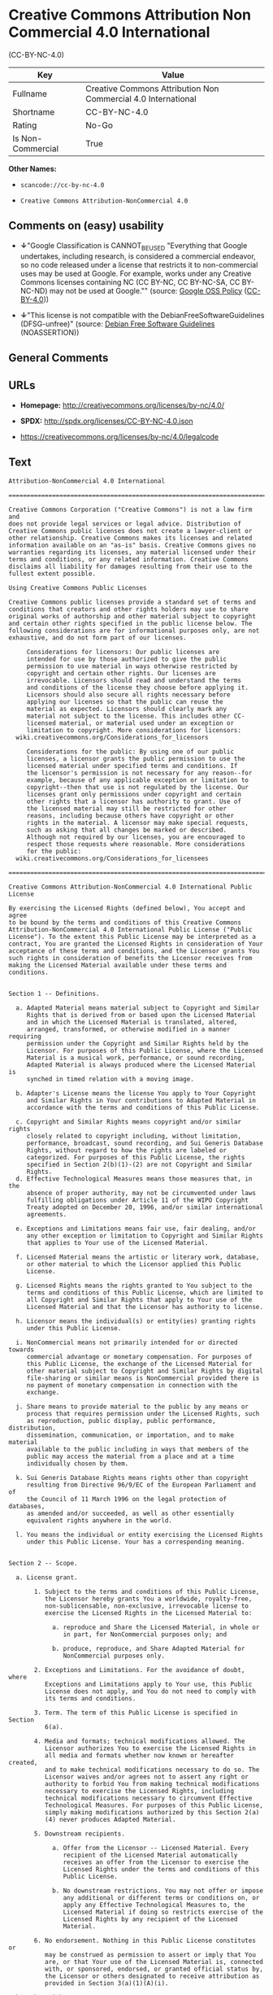 * Creative Commons Attribution Non Commercial 4.0 International
(CC-BY-NC-4.0)

| Key                 | Value                                                           |
|---------------------+-----------------------------------------------------------------|
| Fullname            | Creative Commons Attribution Non Commercial 4.0 International   |
| Shortname           | CC-BY-NC-4.0                                                    |
| Rating              | No-Go                                                           |
| Is Non-Commercial   | True                                                            |

*Other Names:*

- =scancode://cc-by-nc-4.0=

- =Creative Commons Attribution-NonCommercial 4.0=

** Comments on (easy) usability

- *↓*"Google Classification is CANNOT_BE_USED "Everything that Google
  undertakes, including research, is considered a commercial endeavor,
  so no code released under a license that restricts it to
  non-commercial uses may be used at Google. For example, works under
  any Creative Commons licenses containing NC (CC BY-NC, CC BY-NC-SA, CC
  BY-NC-ND) may not be used at Google."" (source:
  [[https://opensource.google.com/docs/thirdparty/licenses/][Google OSS
  Policy]]
  ([[https://creativecommons.org/licenses/by/4.0/legalcode][CC-BY-4.0]]))

- *↓*"This license is not compatible with the
  DebianFreeSoftwareGuidelines (DFSG-unfree)" (source:
  [[https://wiki.debian.org/DFSGLicenses][Debian Free Software
  Guidelines]] (NOASSERTION))

** General Comments

** URLs

- *Homepage:* http://creativecommons.org/licenses/by-nc/4.0/

- *SPDX:* http://spdx.org/licenses/CC-BY-NC-4.0.json

- https://creativecommons.org/licenses/by-nc/4.0/legalcode

** Text

#+BEGIN_EXAMPLE
  Attribution-NonCommercial 4.0 International

  =======================================================================

  Creative Commons Corporation ("Creative Commons") is not a law firm and
  does not provide legal services or legal advice. Distribution of
  Creative Commons public licenses does not create a lawyer-client or
  other relationship. Creative Commons makes its licenses and related
  information available on an "as-is" basis. Creative Commons gives no
  warranties regarding its licenses, any material licensed under their
  terms and conditions, or any related information. Creative Commons
  disclaims all liability for damages resulting from their use to the
  fullest extent possible.

  Using Creative Commons Public Licenses

  Creative Commons public licenses provide a standard set of terms and
  conditions that creators and other rights holders may use to share
  original works of authorship and other material subject to copyright
  and certain other rights specified in the public license below. The
  following considerations are for informational purposes only, are not
  exhaustive, and do not form part of our licenses.

       Considerations for licensors: Our public licenses are
       intended for use by those authorized to give the public
       permission to use material in ways otherwise restricted by
       copyright and certain other rights. Our licenses are
       irrevocable. Licensors should read and understand the terms
       and conditions of the license they choose before applying it.
       Licensors should also secure all rights necessary before
       applying our licenses so that the public can reuse the
       material as expected. Licensors should clearly mark any
       material not subject to the license. This includes other CC-
       licensed material, or material used under an exception or
       limitation to copyright. More considerations for licensors:
  	wiki.creativecommons.org/Considerations_for_licensors

       Considerations for the public: By using one of our public
       licenses, a licensor grants the public permission to use the
       licensed material under specified terms and conditions. If
       the licensor's permission is not necessary for any reason--for
       example, because of any applicable exception or limitation to
       copyright--then that use is not regulated by the license. Our
       licenses grant only permissions under copyright and certain
       other rights that a licensor has authority to grant. Use of
       the licensed material may still be restricted for other
       reasons, including because others have copyright or other
       rights in the material. A licensor may make special requests,
       such as asking that all changes be marked or described.
       Although not required by our licenses, you are encouraged to
       respect those requests where reasonable. More considerations
       for the public: 
  	wiki.creativecommons.org/Considerations_for_licensees

  =======================================================================

  Creative Commons Attribution-NonCommercial 4.0 International Public
  License

  By exercising the Licensed Rights (defined below), You accept and agree
  to be bound by the terms and conditions of this Creative Commons
  Attribution-NonCommercial 4.0 International Public License ("Public
  License"). To the extent this Public License may be interpreted as a
  contract, You are granted the Licensed Rights in consideration of Your
  acceptance of these terms and conditions, and the Licensor grants You
  such rights in consideration of benefits the Licensor receives from
  making the Licensed Material available under these terms and
  conditions.


  Section 1 -- Definitions.

    a. Adapted Material means material subject to Copyright and Similar
       Rights that is derived from or based upon the Licensed Material
       and in which the Licensed Material is translated, altered,
       arranged, transformed, or otherwise modified in a manner requiring
       permission under the Copyright and Similar Rights held by the
       Licensor. For purposes of this Public License, where the Licensed
       Material is a musical work, performance, or sound recording,
       Adapted Material is always produced where the Licensed Material is
       synched in timed relation with a moving image.

    b. Adapter's License means the license You apply to Your Copyright
       and Similar Rights in Your contributions to Adapted Material in
       accordance with the terms and conditions of this Public License.

    c. Copyright and Similar Rights means copyright and/or similar rights
       closely related to copyright including, without limitation,
       performance, broadcast, sound recording, and Sui Generis Database
       Rights, without regard to how the rights are labeled or
       categorized. For purposes of this Public License, the rights
       specified in Section 2(b)(1)-(2) are not Copyright and Similar
       Rights.
    d. Effective Technological Measures means those measures that, in the
       absence of proper authority, may not be circumvented under laws
       fulfilling obligations under Article 11 of the WIPO Copyright
       Treaty adopted on December 20, 1996, and/or similar international
       agreements.

    e. Exceptions and Limitations means fair use, fair dealing, and/or
       any other exception or limitation to Copyright and Similar Rights
       that applies to Your use of the Licensed Material.

    f. Licensed Material means the artistic or literary work, database,
       or other material to which the Licensor applied this Public
       License.

    g. Licensed Rights means the rights granted to You subject to the
       terms and conditions of this Public License, which are limited to
       all Copyright and Similar Rights that apply to Your use of the
       Licensed Material and that the Licensor has authority to license.

    h. Licensor means the individual(s) or entity(ies) granting rights
       under this Public License.

    i. NonCommercial means not primarily intended for or directed towards
       commercial advantage or monetary compensation. For purposes of
       this Public License, the exchange of the Licensed Material for
       other material subject to Copyright and Similar Rights by digital
       file-sharing or similar means is NonCommercial provided there is
       no payment of monetary compensation in connection with the
       exchange.

    j. Share means to provide material to the public by any means or
       process that requires permission under the Licensed Rights, such
       as reproduction, public display, public performance, distribution,
       dissemination, communication, or importation, and to make material
       available to the public including in ways that members of the
       public may access the material from a place and at a time
       individually chosen by them.

    k. Sui Generis Database Rights means rights other than copyright
       resulting from Directive 96/9/EC of the European Parliament and of
       the Council of 11 March 1996 on the legal protection of databases,
       as amended and/or succeeded, as well as other essentially
       equivalent rights anywhere in the world.

    l. You means the individual or entity exercising the Licensed Rights
       under this Public License. Your has a corresponding meaning.


  Section 2 -- Scope.

    a. License grant.

         1. Subject to the terms and conditions of this Public License,
            the Licensor hereby grants You a worldwide, royalty-free,
            non-sublicensable, non-exclusive, irrevocable license to
            exercise the Licensed Rights in the Licensed Material to:

              a. reproduce and Share the Licensed Material, in whole or
                 in part, for NonCommercial purposes only; and

              b. produce, reproduce, and Share Adapted Material for
                 NonCommercial purposes only.

         2. Exceptions and Limitations. For the avoidance of doubt, where
            Exceptions and Limitations apply to Your use, this Public
            License does not apply, and You do not need to comply with
            its terms and conditions.

         3. Term. The term of this Public License is specified in Section
            6(a).

         4. Media and formats; technical modifications allowed. The
            Licensor authorizes You to exercise the Licensed Rights in
            all media and formats whether now known or hereafter created,
            and to make technical modifications necessary to do so. The
            Licensor waives and/or agrees not to assert any right or
            authority to forbid You from making technical modifications
            necessary to exercise the Licensed Rights, including
            technical modifications necessary to circumvent Effective
            Technological Measures. For purposes of this Public License,
            simply making modifications authorized by this Section 2(a)
            (4) never produces Adapted Material.

         5. Downstream recipients.

              a. Offer from the Licensor -- Licensed Material. Every
                 recipient of the Licensed Material automatically
                 receives an offer from the Licensor to exercise the
                 Licensed Rights under the terms and conditions of this
                 Public License.

              b. No downstream restrictions. You may not offer or impose
                 any additional or different terms or conditions on, or
                 apply any Effective Technological Measures to, the
                 Licensed Material if doing so restricts exercise of the
                 Licensed Rights by any recipient of the Licensed
                 Material.

         6. No endorsement. Nothing in this Public License constitutes or
            may be construed as permission to assert or imply that You
            are, or that Your use of the Licensed Material is, connected
            with, or sponsored, endorsed, or granted official status by,
            the Licensor or others designated to receive attribution as
            provided in Section 3(a)(1)(A)(i).

    b. Other rights.

         1. Moral rights, such as the right of integrity, are not
            licensed under this Public License, nor are publicity,
            privacy, and/or other similar personality rights; however, to
            the extent possible, the Licensor waives and/or agrees not to
            assert any such rights held by the Licensor to the limited
            extent necessary to allow You to exercise the Licensed
            Rights, but not otherwise.

         2. Patent and trademark rights are not licensed under this
            Public License.

         3. To the extent possible, the Licensor waives any right to
            collect royalties from You for the exercise of the Licensed
            Rights, whether directly or through a collecting society
            under any voluntary or waivable statutory or compulsory
            licensing scheme. In all other cases the Licensor expressly
            reserves any right to collect such royalties, including when
            the Licensed Material is used other than for NonCommercial
            purposes.


  Section 3 -- License Conditions.

  Your exercise of the Licensed Rights is expressly made subject to the
  following conditions.

    a. Attribution.

         1. If You Share the Licensed Material (including in modified
            form), You must:

              a. retain the following if it is supplied by the Licensor
                 with the Licensed Material:

                   i. identification of the creator(s) of the Licensed
                      Material and any others designated to receive
                      attribution, in any reasonable manner requested by
                      the Licensor (including by pseudonym if
                      designated);

                  ii. a copyright notice;

                 iii. a notice that refers to this Public License;

                  iv. a notice that refers to the disclaimer of
                      warranties;

                   v. a URI or hyperlink to the Licensed Material to the
                      extent reasonably practicable;

              b. indicate if You modified the Licensed Material and
                 retain an indication of any previous modifications; and

              c. indicate the Licensed Material is licensed under this
                 Public License, and include the text of, or the URI or
                 hyperlink to, this Public License.

         2. You may satisfy the conditions in Section 3(a)(1) in any
            reasonable manner based on the medium, means, and context in
            which You Share the Licensed Material. For example, it may be
            reasonable to satisfy the conditions by providing a URI or
            hyperlink to a resource that includes the required
            information.

         3. If requested by the Licensor, You must remove any of the
            information required by Section 3(a)(1)(A) to the extent
            reasonably practicable.

         4. If You Share Adapted Material You produce, the Adapter's
            License You apply must not prevent recipients of the Adapted
            Material from complying with this Public License.


  Section 4 -- Sui Generis Database Rights.

  Where the Licensed Rights include Sui Generis Database Rights that
  apply to Your use of the Licensed Material:

    a. for the avoidance of doubt, Section 2(a)(1) grants You the right
       to extract, reuse, reproduce, and Share all or a substantial
       portion of the contents of the database for NonCommercial purposes
       only;

    b. if You include all or a substantial portion of the database
       contents in a database in which You have Sui Generis Database
       Rights, then the database in which You have Sui Generis Database
       Rights (but not its individual contents) is Adapted Material; and

    c. You must comply with the conditions in Section 3(a) if You Share
       all or a substantial portion of the contents of the database.

  For the avoidance of doubt, this Section 4 supplements and does not
  replace Your obligations under this Public License where the Licensed
  Rights include other Copyright and Similar Rights.


  Section 5 -- Disclaimer of Warranties and Limitation of Liability.

    a. UNLESS OTHERWISE SEPARATELY UNDERTAKEN BY THE LICENSOR, TO THE
       EXTENT POSSIBLE, THE LICENSOR OFFERS THE LICENSED MATERIAL AS-IS
       AND AS-AVAILABLE, AND MAKES NO REPRESENTATIONS OR WARRANTIES OF
       ANY KIND CONCERNING THE LICENSED MATERIAL, WHETHER EXPRESS,
       IMPLIED, STATUTORY, OR OTHER. THIS INCLUDES, WITHOUT LIMITATION,
       WARRANTIES OF TITLE, MERCHANTABILITY, FITNESS FOR A PARTICULAR
       PURPOSE, NON-INFRINGEMENT, ABSENCE OF LATENT OR OTHER DEFECTS,
       ACCURACY, OR THE PRESENCE OR ABSENCE OF ERRORS, WHETHER OR NOT
       KNOWN OR DISCOVERABLE. WHERE DISCLAIMERS OF WARRANTIES ARE NOT
       ALLOWED IN FULL OR IN PART, THIS DISCLAIMER MAY NOT APPLY TO YOU.

    b. TO THE EXTENT POSSIBLE, IN NO EVENT WILL THE LICENSOR BE LIABLE
       TO YOU ON ANY LEGAL THEORY (INCLUDING, WITHOUT LIMITATION,
       NEGLIGENCE) OR OTHERWISE FOR ANY DIRECT, SPECIAL, INDIRECT,
       INCIDENTAL, CONSEQUENTIAL, PUNITIVE, EXEMPLARY, OR OTHER LOSSES,
       COSTS, EXPENSES, OR DAMAGES ARISING OUT OF THIS PUBLIC LICENSE OR
       USE OF THE LICENSED MATERIAL, EVEN IF THE LICENSOR HAS BEEN
       ADVISED OF THE POSSIBILITY OF SUCH LOSSES, COSTS, EXPENSES, OR
       DAMAGES. WHERE A LIMITATION OF LIABILITY IS NOT ALLOWED IN FULL OR
       IN PART, THIS LIMITATION MAY NOT APPLY TO YOU.

    c. The disclaimer of warranties and limitation of liability provided
       above shall be interpreted in a manner that, to the extent
       possible, most closely approximates an absolute disclaimer and
       waiver of all liability.


  Section 6 -- Term and Termination.

    a. This Public License applies for the term of the Copyright and
       Similar Rights licensed here. However, if You fail to comply with
       this Public License, then Your rights under this Public License
       terminate automatically.

    b. Where Your right to use the Licensed Material has terminated under
       Section 6(a), it reinstates:

         1. automatically as of the date the violation is cured, provided
            it is cured within 30 days of Your discovery of the
            violation; or

         2. upon express reinstatement by the Licensor.

       For the avoidance of doubt, this Section 6(b) does not affect any
       right the Licensor may have to seek remedies for Your violations
       of this Public License.

    c. For the avoidance of doubt, the Licensor may also offer the
       Licensed Material under separate terms or conditions or stop
       distributing the Licensed Material at any time; however, doing so
       will not terminate this Public License.

    d. Sections 1, 5, 6, 7, and 8 survive termination of this Public
       License.


  Section 7 -- Other Terms and Conditions.

    a. The Licensor shall not be bound by any additional or different
       terms or conditions communicated by You unless expressly agreed.

    b. Any arrangements, understandings, or agreements regarding the
       Licensed Material not stated herein are separate from and
       independent of the terms and conditions of this Public License.


  Section 8 -- Interpretation.

    a. For the avoidance of doubt, this Public License does not, and
       shall not be interpreted to, reduce, limit, restrict, or impose
       conditions on any use of the Licensed Material that could lawfully
       be made without permission under this Public License.

    b. To the extent possible, if any provision of this Public License is
       deemed unenforceable, it shall be automatically reformed to the
       minimum extent necessary to make it enforceable. If the provision
       cannot be reformed, it shall be severed from this Public License
       without affecting the enforceability of the remaining terms and
       conditions.

    c. No term or condition of this Public License will be waived and no
       failure to comply consented to unless expressly agreed to by the
       Licensor.

    d. Nothing in this Public License constitutes or may be interpreted
       as a limitation upon, or waiver of, any privileges and immunities
       that apply to the Licensor or You, including from the legal
       processes of any jurisdiction or authority.

  =======================================================================

  Creative Commons is not a party to its public
  licenses. Notwithstanding, Creative Commons may elect to apply one of
  its public licenses to material it publishes and in those instances
  will be considered the “Licensor.” The text of the Creative Commons
  public licenses is dedicated to the public domain under the CC0 Public
  Domain Dedication. Except for the limited purpose of indicating that
  material is shared under a Creative Commons public license or as
  otherwise permitted by the Creative Commons policies published at
  creativecommons.org/policies, Creative Commons does not authorize the
  use of the trademark "Creative Commons" or any other trademark or logo
  of Creative Commons without its prior written consent including,
  without limitation, in connection with any unauthorized modifications
  to any of its public licenses or any other arrangements,
  understandings, or agreements concerning use of licensed material. For
  the avoidance of doubt, this paragraph does not form part of the
  public licenses.

  Creative Commons may be contacted at creativecommons.org.
#+END_EXAMPLE

--------------

** Raw Data

*** Facts

- LicenseName

- Override

- [[https://spdx.org/licenses/CC-BY-NC-4.0.html][SPDX]] (all data [in
  this repository] is generated)

- [[https://github.com/OpenChain-Project/curriculum/raw/ddf1e879341adbd9b297cd67c5d5c16b2076540b/policy-template/Open%20Source%20Policy%20Template%20for%20OpenChain%20Specification%201.2.ods][OpenChainPolicyTemplate]]
  (CC0-1.0)

- [[https://github.com/nexB/scancode-toolkit/blob/develop/src/licensedcode/data/licenses/cc-by-nc-4.0.yml][Scancode]]
  (CC0-1.0)

- [[https://opensource.google.com/docs/thirdparty/licenses/][Google OSS
  Policy]]
  ([[https://creativecommons.org/licenses/by/4.0/legalcode][CC-BY-4.0]])

- [[https://github.com/okfn/licenses/blob/master/licenses.csv][Open
  Knowledge International]]
  ([[https://opendatacommons.org/licenses/pddl/1-0/][PDDL-1.0]])

- [[https://wiki.debian.org/DFSGLicenses][Debian Free Software
  Guidelines]] (NOASSERTION)

*** Raw JSON

#+BEGIN_EXAMPLE
  {
      "__impliedNames": [
          "CC-BY-NC-4.0",
          "Creative Commons Attribution Non Commercial 4.0 International",
          "scancode://cc-by-nc-4.0",
          "Creative Commons Attribution-NonCommercial 4.0"
      ],
      "__impliedId": "CC-BY-NC-4.0",
      "__impliedAmbiguousNames": [
          "Creative Commons Attribution-Non Commercial-Share Alike (CC-by-nc-sa)"
      ],
      "__impliedRatingState": [
          [
              "Override",
              {
                  "tag": "FinalRating",
                  "contents": {
                      "tag": "RNoGo"
                  }
              }
          ]
      ],
      "__impliedNonCommercial": true,
      "facts": {
          "Open Knowledge International": {
              "is_generic": null,
              "legacy_ids": [],
              "status": "active",
              "domain_software": false,
              "url": "https://creativecommons.org/licenses/by-nc/4.0/",
              "maintainer": "Creative Commons",
              "od_conformance": "rejected",
              "_sourceURL": "https://github.com/okfn/licenses/blob/master/licenses.csv",
              "domain_data": true,
              "osd_conformance": "not reviewed",
              "id": "CC-BY-NC-4.0",
              "title": "Creative Commons Attribution-NonCommercial 4.0",
              "_implications": {
                  "__impliedNames": [
                      "CC-BY-NC-4.0",
                      "Creative Commons Attribution-NonCommercial 4.0"
                  ],
                  "__impliedId": "CC-BY-NC-4.0",
                  "__impliedURLs": [
                      [
                          null,
                          "https://creativecommons.org/licenses/by-nc/4.0/"
                      ]
                  ]
              },
              "domain_content": true
          },
          "LicenseName": {
              "implications": {
                  "__impliedNames": [
                      "CC-BY-NC-4.0"
                  ],
                  "__impliedId": "CC-BY-NC-4.0"
              },
              "shortname": "CC-BY-NC-4.0",
              "otherNames": []
          },
          "SPDX": {
              "isSPDXLicenseDeprecated": false,
              "spdxFullName": "Creative Commons Attribution Non Commercial 4.0 International",
              "spdxDetailsURL": "http://spdx.org/licenses/CC-BY-NC-4.0.json",
              "_sourceURL": "https://spdx.org/licenses/CC-BY-NC-4.0.html",
              "spdxLicIsOSIApproved": false,
              "spdxSeeAlso": [
                  "https://creativecommons.org/licenses/by-nc/4.0/legalcode"
              ],
              "_implications": {
                  "__impliedNames": [
                      "CC-BY-NC-4.0",
                      "Creative Commons Attribution Non Commercial 4.0 International"
                  ],
                  "__impliedId": "CC-BY-NC-4.0",
                  "__isOsiApproved": false,
                  "__impliedURLs": [
                      [
                          "SPDX",
                          "http://spdx.org/licenses/CC-BY-NC-4.0.json"
                      ],
                      [
                          null,
                          "https://creativecommons.org/licenses/by-nc/4.0/legalcode"
                      ]
                  ]
              },
              "spdxLicenseId": "CC-BY-NC-4.0"
          },
          "Scancode": {
              "otherUrls": [
                  "https://creativecommons.org/licenses/by-nc/4.0/legalcode"
              ],
              "homepageUrl": "http://creativecommons.org/licenses/by-nc/4.0/",
              "shortName": "CC-BY-NC-4.0",
              "textUrls": null,
              "text": "Attribution-NonCommercial 4.0 International\n\n=======================================================================\n\nCreative Commons Corporation (\"Creative Commons\") is not a law firm and\ndoes not provide legal services or legal advice. Distribution of\nCreative Commons public licenses does not create a lawyer-client or\nother relationship. Creative Commons makes its licenses and related\ninformation available on an \"as-is\" basis. Creative Commons gives no\nwarranties regarding its licenses, any material licensed under their\nterms and conditions, or any related information. Creative Commons\ndisclaims all liability for damages resulting from their use to the\nfullest extent possible.\n\nUsing Creative Commons Public Licenses\n\nCreative Commons public licenses provide a standard set of terms and\nconditions that creators and other rights holders may use to share\noriginal works of authorship and other material subject to copyright\nand certain other rights specified in the public license below. The\nfollowing considerations are for informational purposes only, are not\nexhaustive, and do not form part of our licenses.\n\n     Considerations for licensors: Our public licenses are\n     intended for use by those authorized to give the public\n     permission to use material in ways otherwise restricted by\n     copyright and certain other rights. Our licenses are\n     irrevocable. Licensors should read and understand the terms\n     and conditions of the license they choose before applying it.\n     Licensors should also secure all rights necessary before\n     applying our licenses so that the public can reuse the\n     material as expected. Licensors should clearly mark any\n     material not subject to the license. This includes other CC-\n     licensed material, or material used under an exception or\n     limitation to copyright. More considerations for licensors:\n\twiki.creativecommons.org/Considerations_for_licensors\n\n     Considerations for the public: By using one of our public\n     licenses, a licensor grants the public permission to use the\n     licensed material under specified terms and conditions. If\n     the licensor's permission is not necessary for any reason--for\n     example, because of any applicable exception or limitation to\n     copyright--then that use is not regulated by the license. Our\n     licenses grant only permissions under copyright and certain\n     other rights that a licensor has authority to grant. Use of\n     the licensed material may still be restricted for other\n     reasons, including because others have copyright or other\n     rights in the material. A licensor may make special requests,\n     such as asking that all changes be marked or described.\n     Although not required by our licenses, you are encouraged to\n     respect those requests where reasonable. More considerations\n     for the public: \n\twiki.creativecommons.org/Considerations_for_licensees\n\n=======================================================================\n\nCreative Commons Attribution-NonCommercial 4.0 International Public\nLicense\n\nBy exercising the Licensed Rights (defined below), You accept and agree\nto be bound by the terms and conditions of this Creative Commons\nAttribution-NonCommercial 4.0 International Public License (\"Public\nLicense\"). To the extent this Public License may be interpreted as a\ncontract, You are granted the Licensed Rights in consideration of Your\nacceptance of these terms and conditions, and the Licensor grants You\nsuch rights in consideration of benefits the Licensor receives from\nmaking the Licensed Material available under these terms and\nconditions.\n\n\nSection 1 -- Definitions.\n\n  a. Adapted Material means material subject to Copyright and Similar\n     Rights that is derived from or based upon the Licensed Material\n     and in which the Licensed Material is translated, altered,\n     arranged, transformed, or otherwise modified in a manner requiring\n     permission under the Copyright and Similar Rights held by the\n     Licensor. For purposes of this Public License, where the Licensed\n     Material is a musical work, performance, or sound recording,\n     Adapted Material is always produced where the Licensed Material is\n     synched in timed relation with a moving image.\n\n  b. Adapter's License means the license You apply to Your Copyright\n     and Similar Rights in Your contributions to Adapted Material in\n     accordance with the terms and conditions of this Public License.\n\n  c. Copyright and Similar Rights means copyright and/or similar rights\n     closely related to copyright including, without limitation,\n     performance, broadcast, sound recording, and Sui Generis Database\n     Rights, without regard to how the rights are labeled or\n     categorized. For purposes of this Public License, the rights\n     specified in Section 2(b)(1)-(2) are not Copyright and Similar\n     Rights.\n  d. Effective Technological Measures means those measures that, in the\n     absence of proper authority, may not be circumvented under laws\n     fulfilling obligations under Article 11 of the WIPO Copyright\n     Treaty adopted on December 20, 1996, and/or similar international\n     agreements.\n\n  e. Exceptions and Limitations means fair use, fair dealing, and/or\n     any other exception or limitation to Copyright and Similar Rights\n     that applies to Your use of the Licensed Material.\n\n  f. Licensed Material means the artistic or literary work, database,\n     or other material to which the Licensor applied this Public\n     License.\n\n  g. Licensed Rights means the rights granted to You subject to the\n     terms and conditions of this Public License, which are limited to\n     all Copyright and Similar Rights that apply to Your use of the\n     Licensed Material and that the Licensor has authority to license.\n\n  h. Licensor means the individual(s) or entity(ies) granting rights\n     under this Public License.\n\n  i. NonCommercial means not primarily intended for or directed towards\n     commercial advantage or monetary compensation. For purposes of\n     this Public License, the exchange of the Licensed Material for\n     other material subject to Copyright and Similar Rights by digital\n     file-sharing or similar means is NonCommercial provided there is\n     no payment of monetary compensation in connection with the\n     exchange.\n\n  j. Share means to provide material to the public by any means or\n     process that requires permission under the Licensed Rights, such\n     as reproduction, public display, public performance, distribution,\n     dissemination, communication, or importation, and to make material\n     available to the public including in ways that members of the\n     public may access the material from a place and at a time\n     individually chosen by them.\n\n  k. Sui Generis Database Rights means rights other than copyright\n     resulting from Directive 96/9/EC of the European Parliament and of\n     the Council of 11 March 1996 on the legal protection of databases,\n     as amended and/or succeeded, as well as other essentially\n     equivalent rights anywhere in the world.\n\n  l. You means the individual or entity exercising the Licensed Rights\n     under this Public License. Your has a corresponding meaning.\n\n\nSection 2 -- Scope.\n\n  a. License grant.\n\n       1. Subject to the terms and conditions of this Public License,\n          the Licensor hereby grants You a worldwide, royalty-free,\n          non-sublicensable, non-exclusive, irrevocable license to\n          exercise the Licensed Rights in the Licensed Material to:\n\n            a. reproduce and Share the Licensed Material, in whole or\n               in part, for NonCommercial purposes only; and\n\n            b. produce, reproduce, and Share Adapted Material for\n               NonCommercial purposes only.\n\n       2. Exceptions and Limitations. For the avoidance of doubt, where\n          Exceptions and Limitations apply to Your use, this Public\n          License does not apply, and You do not need to comply with\n          its terms and conditions.\n\n       3. Term. The term of this Public License is specified in Section\n          6(a).\n\n       4. Media and formats; technical modifications allowed. The\n          Licensor authorizes You to exercise the Licensed Rights in\n          all media and formats whether now known or hereafter created,\n          and to make technical modifications necessary to do so. The\n          Licensor waives and/or agrees not to assert any right or\n          authority to forbid You from making technical modifications\n          necessary to exercise the Licensed Rights, including\n          technical modifications necessary to circumvent Effective\n          Technological Measures. For purposes of this Public License,\n          simply making modifications authorized by this Section 2(a)\n          (4) never produces Adapted Material.\n\n       5. Downstream recipients.\n\n            a. Offer from the Licensor -- Licensed Material. Every\n               recipient of the Licensed Material automatically\n               receives an offer from the Licensor to exercise the\n               Licensed Rights under the terms and conditions of this\n               Public License.\n\n            b. No downstream restrictions. You may not offer or impose\n               any additional or different terms or conditions on, or\n               apply any Effective Technological Measures to, the\n               Licensed Material if doing so restricts exercise of the\n               Licensed Rights by any recipient of the Licensed\n               Material.\n\n       6. No endorsement. Nothing in this Public License constitutes or\n          may be construed as permission to assert or imply that You\n          are, or that Your use of the Licensed Material is, connected\n          with, or sponsored, endorsed, or granted official status by,\n          the Licensor or others designated to receive attribution as\n          provided in Section 3(a)(1)(A)(i).\n\n  b. Other rights.\n\n       1. Moral rights, such as the right of integrity, are not\n          licensed under this Public License, nor are publicity,\n          privacy, and/or other similar personality rights; however, to\n          the extent possible, the Licensor waives and/or agrees not to\n          assert any such rights held by the Licensor to the limited\n          extent necessary to allow You to exercise the Licensed\n          Rights, but not otherwise.\n\n       2. Patent and trademark rights are not licensed under this\n          Public License.\n\n       3. To the extent possible, the Licensor waives any right to\n          collect royalties from You for the exercise of the Licensed\n          Rights, whether directly or through a collecting society\n          under any voluntary or waivable statutory or compulsory\n          licensing scheme. In all other cases the Licensor expressly\n          reserves any right to collect such royalties, including when\n          the Licensed Material is used other than for NonCommercial\n          purposes.\n\n\nSection 3 -- License Conditions.\n\nYour exercise of the Licensed Rights is expressly made subject to the\nfollowing conditions.\n\n  a. Attribution.\n\n       1. If You Share the Licensed Material (including in modified\n          form), You must:\n\n            a. retain the following if it is supplied by the Licensor\n               with the Licensed Material:\n\n                 i. identification of the creator(s) of the Licensed\n                    Material and any others designated to receive\n                    attribution, in any reasonable manner requested by\n                    the Licensor (including by pseudonym if\n                    designated);\n\n                ii. a copyright notice;\n\n               iii. a notice that refers to this Public License;\n\n                iv. a notice that refers to the disclaimer of\n                    warranties;\n\n                 v. a URI or hyperlink to the Licensed Material to the\n                    extent reasonably practicable;\n\n            b. indicate if You modified the Licensed Material and\n               retain an indication of any previous modifications; and\n\n            c. indicate the Licensed Material is licensed under this\n               Public License, and include the text of, or the URI or\n               hyperlink to, this Public License.\n\n       2. You may satisfy the conditions in Section 3(a)(1) in any\n          reasonable manner based on the medium, means, and context in\n          which You Share the Licensed Material. For example, it may be\n          reasonable to satisfy the conditions by providing a URI or\n          hyperlink to a resource that includes the required\n          information.\n\n       3. If requested by the Licensor, You must remove any of the\n          information required by Section 3(a)(1)(A) to the extent\n          reasonably practicable.\n\n       4. If You Share Adapted Material You produce, the Adapter's\n          License You apply must not prevent recipients of the Adapted\n          Material from complying with this Public License.\n\n\nSection 4 -- Sui Generis Database Rights.\n\nWhere the Licensed Rights include Sui Generis Database Rights that\napply to Your use of the Licensed Material:\n\n  a. for the avoidance of doubt, Section 2(a)(1) grants You the right\n     to extract, reuse, reproduce, and Share all or a substantial\n     portion of the contents of the database for NonCommercial purposes\n     only;\n\n  b. if You include all or a substantial portion of the database\n     contents in a database in which You have Sui Generis Database\n     Rights, then the database in which You have Sui Generis Database\n     Rights (but not its individual contents) is Adapted Material; and\n\n  c. You must comply with the conditions in Section 3(a) if You Share\n     all or a substantial portion of the contents of the database.\n\nFor the avoidance of doubt, this Section 4 supplements and does not\nreplace Your obligations under this Public License where the Licensed\nRights include other Copyright and Similar Rights.\n\n\nSection 5 -- Disclaimer of Warranties and Limitation of Liability.\n\n  a. UNLESS OTHERWISE SEPARATELY UNDERTAKEN BY THE LICENSOR, TO THE\n     EXTENT POSSIBLE, THE LICENSOR OFFERS THE LICENSED MATERIAL AS-IS\n     AND AS-AVAILABLE, AND MAKES NO REPRESENTATIONS OR WARRANTIES OF\n     ANY KIND CONCERNING THE LICENSED MATERIAL, WHETHER EXPRESS,\n     IMPLIED, STATUTORY, OR OTHER. THIS INCLUDES, WITHOUT LIMITATION,\n     WARRANTIES OF TITLE, MERCHANTABILITY, FITNESS FOR A PARTICULAR\n     PURPOSE, NON-INFRINGEMENT, ABSENCE OF LATENT OR OTHER DEFECTS,\n     ACCURACY, OR THE PRESENCE OR ABSENCE OF ERRORS, WHETHER OR NOT\n     KNOWN OR DISCOVERABLE. WHERE DISCLAIMERS OF WARRANTIES ARE NOT\n     ALLOWED IN FULL OR IN PART, THIS DISCLAIMER MAY NOT APPLY TO YOU.\n\n  b. TO THE EXTENT POSSIBLE, IN NO EVENT WILL THE LICENSOR BE LIABLE\n     TO YOU ON ANY LEGAL THEORY (INCLUDING, WITHOUT LIMITATION,\n     NEGLIGENCE) OR OTHERWISE FOR ANY DIRECT, SPECIAL, INDIRECT,\n     INCIDENTAL, CONSEQUENTIAL, PUNITIVE, EXEMPLARY, OR OTHER LOSSES,\n     COSTS, EXPENSES, OR DAMAGES ARISING OUT OF THIS PUBLIC LICENSE OR\n     USE OF THE LICENSED MATERIAL, EVEN IF THE LICENSOR HAS BEEN\n     ADVISED OF THE POSSIBILITY OF SUCH LOSSES, COSTS, EXPENSES, OR\n     DAMAGES. WHERE A LIMITATION OF LIABILITY IS NOT ALLOWED IN FULL OR\n     IN PART, THIS LIMITATION MAY NOT APPLY TO YOU.\n\n  c. The disclaimer of warranties and limitation of liability provided\n     above shall be interpreted in a manner that, to the extent\n     possible, most closely approximates an absolute disclaimer and\n     waiver of all liability.\n\n\nSection 6 -- Term and Termination.\n\n  a. This Public License applies for the term of the Copyright and\n     Similar Rights licensed here. However, if You fail to comply with\n     this Public License, then Your rights under this Public License\n     terminate automatically.\n\n  b. Where Your right to use the Licensed Material has terminated under\n     Section 6(a), it reinstates:\n\n       1. automatically as of the date the violation is cured, provided\n          it is cured within 30 days of Your discovery of the\n          violation; or\n\n       2. upon express reinstatement by the Licensor.\n\n     For the avoidance of doubt, this Section 6(b) does not affect any\n     right the Licensor may have to seek remedies for Your violations\n     of this Public License.\n\n  c. For the avoidance of doubt, the Licensor may also offer the\n     Licensed Material under separate terms or conditions or stop\n     distributing the Licensed Material at any time; however, doing so\n     will not terminate this Public License.\n\n  d. Sections 1, 5, 6, 7, and 8 survive termination of this Public\n     License.\n\n\nSection 7 -- Other Terms and Conditions.\n\n  a. The Licensor shall not be bound by any additional or different\n     terms or conditions communicated by You unless expressly agreed.\n\n  b. Any arrangements, understandings, or agreements regarding the\n     Licensed Material not stated herein are separate from and\n     independent of the terms and conditions of this Public License.\n\n\nSection 8 -- Interpretation.\n\n  a. For the avoidance of doubt, this Public License does not, and\n     shall not be interpreted to, reduce, limit, restrict, or impose\n     conditions on any use of the Licensed Material that could lawfully\n     be made without permission under this Public License.\n\n  b. To the extent possible, if any provision of this Public License is\n     deemed unenforceable, it shall be automatically reformed to the\n     minimum extent necessary to make it enforceable. If the provision\n     cannot be reformed, it shall be severed from this Public License\n     without affecting the enforceability of the remaining terms and\n     conditions.\n\n  c. No term or condition of this Public License will be waived and no\n     failure to comply consented to unless expressly agreed to by the\n     Licensor.\n\n  d. Nothing in this Public License constitutes or may be interpreted\n     as a limitation upon, or waiver of, any privileges and immunities\n     that apply to the Licensor or You, including from the legal\n     processes of any jurisdiction or authority.\n\n=======================================================================\n\nCreative Commons is not a party to its public\nlicenses. Notwithstanding, Creative Commons may elect to apply one of\nits public licenses to material it publishes and in those instances\nwill be considered the Ã¢ÂÂLicensor.Ã¢ÂÂ The text of the Creative Commons\npublic licenses is dedicated to the public domain under the CC0 Public\nDomain Dedication. Except for the limited purpose of indicating that\nmaterial is shared under a Creative Commons public license or as\notherwise permitted by the Creative Commons policies published at\ncreativecommons.org/policies, Creative Commons does not authorize the\nuse of the trademark \"Creative Commons\" or any other trademark or logo\nof Creative Commons without its prior written consent including,\nwithout limitation, in connection with any unauthorized modifications\nto any of its public licenses or any other arrangements,\nunderstandings, or agreements concerning use of licensed material. For\nthe avoidance of doubt, this paragraph does not form part of the\npublic licenses.\n\nCreative Commons may be contacted at creativecommons.org.\n",
              "category": "Source-available",
              "osiUrl": null,
              "owner": "Creative Commons",
              "_sourceURL": "https://github.com/nexB/scancode-toolkit/blob/develop/src/licensedcode/data/licenses/cc-by-nc-4.0.yml",
              "key": "cc-by-nc-4.0",
              "name": "Creative Commons Attribution-NonCommercial 4.0 International Public License",
              "spdxId": "CC-BY-NC-4.0",
              "notes": null,
              "_implications": {
                  "__impliedNames": [
                      "scancode://cc-by-nc-4.0",
                      "CC-BY-NC-4.0",
                      "CC-BY-NC-4.0"
                  ],
                  "__impliedId": "CC-BY-NC-4.0",
                  "__impliedText": "Attribution-NonCommercial 4.0 International\n\n=======================================================================\n\nCreative Commons Corporation (\"Creative Commons\") is not a law firm and\ndoes not provide legal services or legal advice. Distribution of\nCreative Commons public licenses does not create a lawyer-client or\nother relationship. Creative Commons makes its licenses and related\ninformation available on an \"as-is\" basis. Creative Commons gives no\nwarranties regarding its licenses, any material licensed under their\nterms and conditions, or any related information. Creative Commons\ndisclaims all liability for damages resulting from their use to the\nfullest extent possible.\n\nUsing Creative Commons Public Licenses\n\nCreative Commons public licenses provide a standard set of terms and\nconditions that creators and other rights holders may use to share\noriginal works of authorship and other material subject to copyright\nand certain other rights specified in the public license below. The\nfollowing considerations are for informational purposes only, are not\nexhaustive, and do not form part of our licenses.\n\n     Considerations for licensors: Our public licenses are\n     intended for use by those authorized to give the public\n     permission to use material in ways otherwise restricted by\n     copyright and certain other rights. Our licenses are\n     irrevocable. Licensors should read and understand the terms\n     and conditions of the license they choose before applying it.\n     Licensors should also secure all rights necessary before\n     applying our licenses so that the public can reuse the\n     material as expected. Licensors should clearly mark any\n     material not subject to the license. This includes other CC-\n     licensed material, or material used under an exception or\n     limitation to copyright. More considerations for licensors:\n\twiki.creativecommons.org/Considerations_for_licensors\n\n     Considerations for the public: By using one of our public\n     licenses, a licensor grants the public permission to use the\n     licensed material under specified terms and conditions. If\n     the licensor's permission is not necessary for any reason--for\n     example, because of any applicable exception or limitation to\n     copyright--then that use is not regulated by the license. Our\n     licenses grant only permissions under copyright and certain\n     other rights that a licensor has authority to grant. Use of\n     the licensed material may still be restricted for other\n     reasons, including because others have copyright or other\n     rights in the material. A licensor may make special requests,\n     such as asking that all changes be marked or described.\n     Although not required by our licenses, you are encouraged to\n     respect those requests where reasonable. More considerations\n     for the public: \n\twiki.creativecommons.org/Considerations_for_licensees\n\n=======================================================================\n\nCreative Commons Attribution-NonCommercial 4.0 International Public\nLicense\n\nBy exercising the Licensed Rights (defined below), You accept and agree\nto be bound by the terms and conditions of this Creative Commons\nAttribution-NonCommercial 4.0 International Public License (\"Public\nLicense\"). To the extent this Public License may be interpreted as a\ncontract, You are granted the Licensed Rights in consideration of Your\nacceptance of these terms and conditions, and the Licensor grants You\nsuch rights in consideration of benefits the Licensor receives from\nmaking the Licensed Material available under these terms and\nconditions.\n\n\nSection 1 -- Definitions.\n\n  a. Adapted Material means material subject to Copyright and Similar\n     Rights that is derived from or based upon the Licensed Material\n     and in which the Licensed Material is translated, altered,\n     arranged, transformed, or otherwise modified in a manner requiring\n     permission under the Copyright and Similar Rights held by the\n     Licensor. For purposes of this Public License, where the Licensed\n     Material is a musical work, performance, or sound recording,\n     Adapted Material is always produced where the Licensed Material is\n     synched in timed relation with a moving image.\n\n  b. Adapter's License means the license You apply to Your Copyright\n     and Similar Rights in Your contributions to Adapted Material in\n     accordance with the terms and conditions of this Public License.\n\n  c. Copyright and Similar Rights means copyright and/or similar rights\n     closely related to copyright including, without limitation,\n     performance, broadcast, sound recording, and Sui Generis Database\n     Rights, without regard to how the rights are labeled or\n     categorized. For purposes of this Public License, the rights\n     specified in Section 2(b)(1)-(2) are not Copyright and Similar\n     Rights.\n  d. Effective Technological Measures means those measures that, in the\n     absence of proper authority, may not be circumvented under laws\n     fulfilling obligations under Article 11 of the WIPO Copyright\n     Treaty adopted on December 20, 1996, and/or similar international\n     agreements.\n\n  e. Exceptions and Limitations means fair use, fair dealing, and/or\n     any other exception or limitation to Copyright and Similar Rights\n     that applies to Your use of the Licensed Material.\n\n  f. Licensed Material means the artistic or literary work, database,\n     or other material to which the Licensor applied this Public\n     License.\n\n  g. Licensed Rights means the rights granted to You subject to the\n     terms and conditions of this Public License, which are limited to\n     all Copyright and Similar Rights that apply to Your use of the\n     Licensed Material and that the Licensor has authority to license.\n\n  h. Licensor means the individual(s) or entity(ies) granting rights\n     under this Public License.\n\n  i. NonCommercial means not primarily intended for or directed towards\n     commercial advantage or monetary compensation. For purposes of\n     this Public License, the exchange of the Licensed Material for\n     other material subject to Copyright and Similar Rights by digital\n     file-sharing or similar means is NonCommercial provided there is\n     no payment of monetary compensation in connection with the\n     exchange.\n\n  j. Share means to provide material to the public by any means or\n     process that requires permission under the Licensed Rights, such\n     as reproduction, public display, public performance, distribution,\n     dissemination, communication, or importation, and to make material\n     available to the public including in ways that members of the\n     public may access the material from a place and at a time\n     individually chosen by them.\n\n  k. Sui Generis Database Rights means rights other than copyright\n     resulting from Directive 96/9/EC of the European Parliament and of\n     the Council of 11 March 1996 on the legal protection of databases,\n     as amended and/or succeeded, as well as other essentially\n     equivalent rights anywhere in the world.\n\n  l. You means the individual or entity exercising the Licensed Rights\n     under this Public License. Your has a corresponding meaning.\n\n\nSection 2 -- Scope.\n\n  a. License grant.\n\n       1. Subject to the terms and conditions of this Public License,\n          the Licensor hereby grants You a worldwide, royalty-free,\n          non-sublicensable, non-exclusive, irrevocable license to\n          exercise the Licensed Rights in the Licensed Material to:\n\n            a. reproduce and Share the Licensed Material, in whole or\n               in part, for NonCommercial purposes only; and\n\n            b. produce, reproduce, and Share Adapted Material for\n               NonCommercial purposes only.\n\n       2. Exceptions and Limitations. For the avoidance of doubt, where\n          Exceptions and Limitations apply to Your use, this Public\n          License does not apply, and You do not need to comply with\n          its terms and conditions.\n\n       3. Term. The term of this Public License is specified in Section\n          6(a).\n\n       4. Media and formats; technical modifications allowed. The\n          Licensor authorizes You to exercise the Licensed Rights in\n          all media and formats whether now known or hereafter created,\n          and to make technical modifications necessary to do so. The\n          Licensor waives and/or agrees not to assert any right or\n          authority to forbid You from making technical modifications\n          necessary to exercise the Licensed Rights, including\n          technical modifications necessary to circumvent Effective\n          Technological Measures. For purposes of this Public License,\n          simply making modifications authorized by this Section 2(a)\n          (4) never produces Adapted Material.\n\n       5. Downstream recipients.\n\n            a. Offer from the Licensor -- Licensed Material. Every\n               recipient of the Licensed Material automatically\n               receives an offer from the Licensor to exercise the\n               Licensed Rights under the terms and conditions of this\n               Public License.\n\n            b. No downstream restrictions. You may not offer or impose\n               any additional or different terms or conditions on, or\n               apply any Effective Technological Measures to, the\n               Licensed Material if doing so restricts exercise of the\n               Licensed Rights by any recipient of the Licensed\n               Material.\n\n       6. No endorsement. Nothing in this Public License constitutes or\n          may be construed as permission to assert or imply that You\n          are, or that Your use of the Licensed Material is, connected\n          with, or sponsored, endorsed, or granted official status by,\n          the Licensor or others designated to receive attribution as\n          provided in Section 3(a)(1)(A)(i).\n\n  b. Other rights.\n\n       1. Moral rights, such as the right of integrity, are not\n          licensed under this Public License, nor are publicity,\n          privacy, and/or other similar personality rights; however, to\n          the extent possible, the Licensor waives and/or agrees not to\n          assert any such rights held by the Licensor to the limited\n          extent necessary to allow You to exercise the Licensed\n          Rights, but not otherwise.\n\n       2. Patent and trademark rights are not licensed under this\n          Public License.\n\n       3. To the extent possible, the Licensor waives any right to\n          collect royalties from You for the exercise of the Licensed\n          Rights, whether directly or through a collecting society\n          under any voluntary or waivable statutory or compulsory\n          licensing scheme. In all other cases the Licensor expressly\n          reserves any right to collect such royalties, including when\n          the Licensed Material is used other than for NonCommercial\n          purposes.\n\n\nSection 3 -- License Conditions.\n\nYour exercise of the Licensed Rights is expressly made subject to the\nfollowing conditions.\n\n  a. Attribution.\n\n       1. If You Share the Licensed Material (including in modified\n          form), You must:\n\n            a. retain the following if it is supplied by the Licensor\n               with the Licensed Material:\n\n                 i. identification of the creator(s) of the Licensed\n                    Material and any others designated to receive\n                    attribution, in any reasonable manner requested by\n                    the Licensor (including by pseudonym if\n                    designated);\n\n                ii. a copyright notice;\n\n               iii. a notice that refers to this Public License;\n\n                iv. a notice that refers to the disclaimer of\n                    warranties;\n\n                 v. a URI or hyperlink to the Licensed Material to the\n                    extent reasonably practicable;\n\n            b. indicate if You modified the Licensed Material and\n               retain an indication of any previous modifications; and\n\n            c. indicate the Licensed Material is licensed under this\n               Public License, and include the text of, or the URI or\n               hyperlink to, this Public License.\n\n       2. You may satisfy the conditions in Section 3(a)(1) in any\n          reasonable manner based on the medium, means, and context in\n          which You Share the Licensed Material. For example, it may be\n          reasonable to satisfy the conditions by providing a URI or\n          hyperlink to a resource that includes the required\n          information.\n\n       3. If requested by the Licensor, You must remove any of the\n          information required by Section 3(a)(1)(A) to the extent\n          reasonably practicable.\n\n       4. If You Share Adapted Material You produce, the Adapter's\n          License You apply must not prevent recipients of the Adapted\n          Material from complying with this Public License.\n\n\nSection 4 -- Sui Generis Database Rights.\n\nWhere the Licensed Rights include Sui Generis Database Rights that\napply to Your use of the Licensed Material:\n\n  a. for the avoidance of doubt, Section 2(a)(1) grants You the right\n     to extract, reuse, reproduce, and Share all or a substantial\n     portion of the contents of the database for NonCommercial purposes\n     only;\n\n  b. if You include all or a substantial portion of the database\n     contents in a database in which You have Sui Generis Database\n     Rights, then the database in which You have Sui Generis Database\n     Rights (but not its individual contents) is Adapted Material; and\n\n  c. You must comply with the conditions in Section 3(a) if You Share\n     all or a substantial portion of the contents of the database.\n\nFor the avoidance of doubt, this Section 4 supplements and does not\nreplace Your obligations under this Public License where the Licensed\nRights include other Copyright and Similar Rights.\n\n\nSection 5 -- Disclaimer of Warranties and Limitation of Liability.\n\n  a. UNLESS OTHERWISE SEPARATELY UNDERTAKEN BY THE LICENSOR, TO THE\n     EXTENT POSSIBLE, THE LICENSOR OFFERS THE LICENSED MATERIAL AS-IS\n     AND AS-AVAILABLE, AND MAKES NO REPRESENTATIONS OR WARRANTIES OF\n     ANY KIND CONCERNING THE LICENSED MATERIAL, WHETHER EXPRESS,\n     IMPLIED, STATUTORY, OR OTHER. THIS INCLUDES, WITHOUT LIMITATION,\n     WARRANTIES OF TITLE, MERCHANTABILITY, FITNESS FOR A PARTICULAR\n     PURPOSE, NON-INFRINGEMENT, ABSENCE OF LATENT OR OTHER DEFECTS,\n     ACCURACY, OR THE PRESENCE OR ABSENCE OF ERRORS, WHETHER OR NOT\n     KNOWN OR DISCOVERABLE. WHERE DISCLAIMERS OF WARRANTIES ARE NOT\n     ALLOWED IN FULL OR IN PART, THIS DISCLAIMER MAY NOT APPLY TO YOU.\n\n  b. TO THE EXTENT POSSIBLE, IN NO EVENT WILL THE LICENSOR BE LIABLE\n     TO YOU ON ANY LEGAL THEORY (INCLUDING, WITHOUT LIMITATION,\n     NEGLIGENCE) OR OTHERWISE FOR ANY DIRECT, SPECIAL, INDIRECT,\n     INCIDENTAL, CONSEQUENTIAL, PUNITIVE, EXEMPLARY, OR OTHER LOSSES,\n     COSTS, EXPENSES, OR DAMAGES ARISING OUT OF THIS PUBLIC LICENSE OR\n     USE OF THE LICENSED MATERIAL, EVEN IF THE LICENSOR HAS BEEN\n     ADVISED OF THE POSSIBILITY OF SUCH LOSSES, COSTS, EXPENSES, OR\n     DAMAGES. WHERE A LIMITATION OF LIABILITY IS NOT ALLOWED IN FULL OR\n     IN PART, THIS LIMITATION MAY NOT APPLY TO YOU.\n\n  c. The disclaimer of warranties and limitation of liability provided\n     above shall be interpreted in a manner that, to the extent\n     possible, most closely approximates an absolute disclaimer and\n     waiver of all liability.\n\n\nSection 6 -- Term and Termination.\n\n  a. This Public License applies for the term of the Copyright and\n     Similar Rights licensed here. However, if You fail to comply with\n     this Public License, then Your rights under this Public License\n     terminate automatically.\n\n  b. Where Your right to use the Licensed Material has terminated under\n     Section 6(a), it reinstates:\n\n       1. automatically as of the date the violation is cured, provided\n          it is cured within 30 days of Your discovery of the\n          violation; or\n\n       2. upon express reinstatement by the Licensor.\n\n     For the avoidance of doubt, this Section 6(b) does not affect any\n     right the Licensor may have to seek remedies for Your violations\n     of this Public License.\n\n  c. For the avoidance of doubt, the Licensor may also offer the\n     Licensed Material under separate terms or conditions or stop\n     distributing the Licensed Material at any time; however, doing so\n     will not terminate this Public License.\n\n  d. Sections 1, 5, 6, 7, and 8 survive termination of this Public\n     License.\n\n\nSection 7 -- Other Terms and Conditions.\n\n  a. The Licensor shall not be bound by any additional or different\n     terms or conditions communicated by You unless expressly agreed.\n\n  b. Any arrangements, understandings, or agreements regarding the\n     Licensed Material not stated herein are separate from and\n     independent of the terms and conditions of this Public License.\n\n\nSection 8 -- Interpretation.\n\n  a. For the avoidance of doubt, this Public License does not, and\n     shall not be interpreted to, reduce, limit, restrict, or impose\n     conditions on any use of the Licensed Material that could lawfully\n     be made without permission under this Public License.\n\n  b. To the extent possible, if any provision of this Public License is\n     deemed unenforceable, it shall be automatically reformed to the\n     minimum extent necessary to make it enforceable. If the provision\n     cannot be reformed, it shall be severed from this Public License\n     without affecting the enforceability of the remaining terms and\n     conditions.\n\n  c. No term or condition of this Public License will be waived and no\n     failure to comply consented to unless expressly agreed to by the\n     Licensor.\n\n  d. Nothing in this Public License constitutes or may be interpreted\n     as a limitation upon, or waiver of, any privileges and immunities\n     that apply to the Licensor or You, including from the legal\n     processes of any jurisdiction or authority.\n\n=======================================================================\n\nCreative Commons is not a party to its public\nlicenses. Notwithstanding, Creative Commons may elect to apply one of\nits public licenses to material it publishes and in those instances\nwill be considered the âLicensor.â The text of the Creative Commons\npublic licenses is dedicated to the public domain under the CC0 Public\nDomain Dedication. Except for the limited purpose of indicating that\nmaterial is shared under a Creative Commons public license or as\notherwise permitted by the Creative Commons policies published at\ncreativecommons.org/policies, Creative Commons does not authorize the\nuse of the trademark \"Creative Commons\" or any other trademark or logo\nof Creative Commons without its prior written consent including,\nwithout limitation, in connection with any unauthorized modifications\nto any of its public licenses or any other arrangements,\nunderstandings, or agreements concerning use of licensed material. For\nthe avoidance of doubt, this paragraph does not form part of the\npublic licenses.\n\nCreative Commons may be contacted at creativecommons.org.\n",
                  "__impliedURLs": [
                      [
                          "Homepage",
                          "http://creativecommons.org/licenses/by-nc/4.0/"
                      ],
                      [
                          null,
                          "https://creativecommons.org/licenses/by-nc/4.0/legalcode"
                      ]
                  ]
              }
          },
          "OpenChainPolicyTemplate": {
              "isSaaSDeemed": "no",
              "licenseType": "permissive",
              "freedomOrDeath": "no",
              "typeCopyleft": "no",
              "_sourceURL": "https://github.com/OpenChain-Project/curriculum/raw/ddf1e879341adbd9b297cd67c5d5c16b2076540b/policy-template/Open%20Source%20Policy%20Template%20for%20OpenChain%20Specification%201.2.ods",
              "name": "Creative Commons Non-commercial 4.0 International",
              "commercialUse": false,
              "spdxId": "CC-BY-NC-4.0",
              "_implications": {
                  "__impliedNames": [
                      "CC-BY-NC-4.0"
                  ]
              }
          },
          "Debian Free Software Guidelines": {
              "LicenseName": "Creative Commons Attribution-Non Commercial-Share Alike (CC-by-nc-sa)",
              "State": "DFSGInCompatible",
              "_sourceURL": "https://wiki.debian.org/DFSGLicenses",
              "_implications": {
                  "__impliedNames": [
                      "CC-BY-NC-4.0"
                  ],
                  "__impliedAmbiguousNames": [
                      "Creative Commons Attribution-Non Commercial-Share Alike (CC-by-nc-sa)"
                  ],
                  "__impliedJudgement": [
                      [
                          "Debian Free Software Guidelines",
                          {
                              "tag": "NegativeJudgement",
                              "contents": "This license is not compatible with the DebianFreeSoftwareGuidelines (DFSG-unfree)"
                          }
                      ]
                  ]
              },
              "Comment": null,
              "LicenseId": "CC-BY-NC-4.0"
          },
          "Override": {
              "oNonCommecrial": true,
              "implications": {
                  "__impliedNames": [
                      "CC-BY-NC-4.0"
                  ],
                  "__impliedId": "CC-BY-NC-4.0",
                  "__impliedRatingState": [
                      [
                          "Override",
                          {
                              "tag": "FinalRating",
                              "contents": {
                                  "tag": "RNoGo"
                              }
                          }
                      ]
                  ],
                  "__impliedNonCommercial": true
              },
              "oName": "CC-BY-NC-4.0",
              "oOtherLicenseIds": [],
              "oDescription": null,
              "oJudgement": null,
              "oCompatibilities": null,
              "oRatingState": {
                  "tag": "FinalRating",
                  "contents": {
                      "tag": "RNoGo"
                  }
              }
          },
          "Google OSS Policy": {
              "rating": "CANNOT_BE_USED",
              "_sourceURL": "https://opensource.google.com/docs/thirdparty/licenses/",
              "id": "CC-BY-NC-4.0",
              "_implications": {
                  "__impliedNames": [
                      "CC-BY-NC-4.0"
                  ],
                  "__impliedJudgement": [
                      [
                          "Google OSS Policy",
                          {
                              "tag": "NegativeJudgement",
                              "contents": "Google Classification is CANNOT_BE_USED \"Everything that Google undertakes, including research, is considered a commercial endeavor, so no code released under a license that restricts it to non-commercial uses may be used at Google. For example, works under any Creative Commons licenses containing NC (CC BY-NC, CC BY-NC-SA, CC BY-NC-ND) may not be used at Google.\""
                          }
                      ]
                  ]
              },
              "description": "Everything that Google undertakes, including research, is considered a commercial endeavor, so no code released under a license that restricts it to non-commercial uses may be used at Google. For example, works under any Creative Commons licenses containing NC (CC BY-NC, CC BY-NC-SA, CC BY-NC-ND) may not be used at Google."
          }
      },
      "__impliedJudgement": [
          [
              "Debian Free Software Guidelines",
              {
                  "tag": "NegativeJudgement",
                  "contents": "This license is not compatible with the DebianFreeSoftwareGuidelines (DFSG-unfree)"
              }
          ],
          [
              "Google OSS Policy",
              {
                  "tag": "NegativeJudgement",
                  "contents": "Google Classification is CANNOT_BE_USED \"Everything that Google undertakes, including research, is considered a commercial endeavor, so no code released under a license that restricts it to non-commercial uses may be used at Google. For example, works under any Creative Commons licenses containing NC (CC BY-NC, CC BY-NC-SA, CC BY-NC-ND) may not be used at Google.\""
              }
          ]
      ],
      "__isOsiApproved": false,
      "__impliedText": "Attribution-NonCommercial 4.0 International\n\n=======================================================================\n\nCreative Commons Corporation (\"Creative Commons\") is not a law firm and\ndoes not provide legal services or legal advice. Distribution of\nCreative Commons public licenses does not create a lawyer-client or\nother relationship. Creative Commons makes its licenses and related\ninformation available on an \"as-is\" basis. Creative Commons gives no\nwarranties regarding its licenses, any material licensed under their\nterms and conditions, or any related information. Creative Commons\ndisclaims all liability for damages resulting from their use to the\nfullest extent possible.\n\nUsing Creative Commons Public Licenses\n\nCreative Commons public licenses provide a standard set of terms and\nconditions that creators and other rights holders may use to share\noriginal works of authorship and other material subject to copyright\nand certain other rights specified in the public license below. The\nfollowing considerations are for informational purposes only, are not\nexhaustive, and do not form part of our licenses.\n\n     Considerations for licensors: Our public licenses are\n     intended for use by those authorized to give the public\n     permission to use material in ways otherwise restricted by\n     copyright and certain other rights. Our licenses are\n     irrevocable. Licensors should read and understand the terms\n     and conditions of the license they choose before applying it.\n     Licensors should also secure all rights necessary before\n     applying our licenses so that the public can reuse the\n     material as expected. Licensors should clearly mark any\n     material not subject to the license. This includes other CC-\n     licensed material, or material used under an exception or\n     limitation to copyright. More considerations for licensors:\n\twiki.creativecommons.org/Considerations_for_licensors\n\n     Considerations for the public: By using one of our public\n     licenses, a licensor grants the public permission to use the\n     licensed material under specified terms and conditions. If\n     the licensor's permission is not necessary for any reason--for\n     example, because of any applicable exception or limitation to\n     copyright--then that use is not regulated by the license. Our\n     licenses grant only permissions under copyright and certain\n     other rights that a licensor has authority to grant. Use of\n     the licensed material may still be restricted for other\n     reasons, including because others have copyright or other\n     rights in the material. A licensor may make special requests,\n     such as asking that all changes be marked or described.\n     Although not required by our licenses, you are encouraged to\n     respect those requests where reasonable. More considerations\n     for the public: \n\twiki.creativecommons.org/Considerations_for_licensees\n\n=======================================================================\n\nCreative Commons Attribution-NonCommercial 4.0 International Public\nLicense\n\nBy exercising the Licensed Rights (defined below), You accept and agree\nto be bound by the terms and conditions of this Creative Commons\nAttribution-NonCommercial 4.0 International Public License (\"Public\nLicense\"). To the extent this Public License may be interpreted as a\ncontract, You are granted the Licensed Rights in consideration of Your\nacceptance of these terms and conditions, and the Licensor grants You\nsuch rights in consideration of benefits the Licensor receives from\nmaking the Licensed Material available under these terms and\nconditions.\n\n\nSection 1 -- Definitions.\n\n  a. Adapted Material means material subject to Copyright and Similar\n     Rights that is derived from or based upon the Licensed Material\n     and in which the Licensed Material is translated, altered,\n     arranged, transformed, or otherwise modified in a manner requiring\n     permission under the Copyright and Similar Rights held by the\n     Licensor. For purposes of this Public License, where the Licensed\n     Material is a musical work, performance, or sound recording,\n     Adapted Material is always produced where the Licensed Material is\n     synched in timed relation with a moving image.\n\n  b. Adapter's License means the license You apply to Your Copyright\n     and Similar Rights in Your contributions to Adapted Material in\n     accordance with the terms and conditions of this Public License.\n\n  c. Copyright and Similar Rights means copyright and/or similar rights\n     closely related to copyright including, without limitation,\n     performance, broadcast, sound recording, and Sui Generis Database\n     Rights, without regard to how the rights are labeled or\n     categorized. For purposes of this Public License, the rights\n     specified in Section 2(b)(1)-(2) are not Copyright and Similar\n     Rights.\n  d. Effective Technological Measures means those measures that, in the\n     absence of proper authority, may not be circumvented under laws\n     fulfilling obligations under Article 11 of the WIPO Copyright\n     Treaty adopted on December 20, 1996, and/or similar international\n     agreements.\n\n  e. Exceptions and Limitations means fair use, fair dealing, and/or\n     any other exception or limitation to Copyright and Similar Rights\n     that applies to Your use of the Licensed Material.\n\n  f. Licensed Material means the artistic or literary work, database,\n     or other material to which the Licensor applied this Public\n     License.\n\n  g. Licensed Rights means the rights granted to You subject to the\n     terms and conditions of this Public License, which are limited to\n     all Copyright and Similar Rights that apply to Your use of the\n     Licensed Material and that the Licensor has authority to license.\n\n  h. Licensor means the individual(s) or entity(ies) granting rights\n     under this Public License.\n\n  i. NonCommercial means not primarily intended for or directed towards\n     commercial advantage or monetary compensation. For purposes of\n     this Public License, the exchange of the Licensed Material for\n     other material subject to Copyright and Similar Rights by digital\n     file-sharing or similar means is NonCommercial provided there is\n     no payment of monetary compensation in connection with the\n     exchange.\n\n  j. Share means to provide material to the public by any means or\n     process that requires permission under the Licensed Rights, such\n     as reproduction, public display, public performance, distribution,\n     dissemination, communication, or importation, and to make material\n     available to the public including in ways that members of the\n     public may access the material from a place and at a time\n     individually chosen by them.\n\n  k. Sui Generis Database Rights means rights other than copyright\n     resulting from Directive 96/9/EC of the European Parliament and of\n     the Council of 11 March 1996 on the legal protection of databases,\n     as amended and/or succeeded, as well as other essentially\n     equivalent rights anywhere in the world.\n\n  l. You means the individual or entity exercising the Licensed Rights\n     under this Public License. Your has a corresponding meaning.\n\n\nSection 2 -- Scope.\n\n  a. License grant.\n\n       1. Subject to the terms and conditions of this Public License,\n          the Licensor hereby grants You a worldwide, royalty-free,\n          non-sublicensable, non-exclusive, irrevocable license to\n          exercise the Licensed Rights in the Licensed Material to:\n\n            a. reproduce and Share the Licensed Material, in whole or\n               in part, for NonCommercial purposes only; and\n\n            b. produce, reproduce, and Share Adapted Material for\n               NonCommercial purposes only.\n\n       2. Exceptions and Limitations. For the avoidance of doubt, where\n          Exceptions and Limitations apply to Your use, this Public\n          License does not apply, and You do not need to comply with\n          its terms and conditions.\n\n       3. Term. The term of this Public License is specified in Section\n          6(a).\n\n       4. Media and formats; technical modifications allowed. The\n          Licensor authorizes You to exercise the Licensed Rights in\n          all media and formats whether now known or hereafter created,\n          and to make technical modifications necessary to do so. The\n          Licensor waives and/or agrees not to assert any right or\n          authority to forbid You from making technical modifications\n          necessary to exercise the Licensed Rights, including\n          technical modifications necessary to circumvent Effective\n          Technological Measures. For purposes of this Public License,\n          simply making modifications authorized by this Section 2(a)\n          (4) never produces Adapted Material.\n\n       5. Downstream recipients.\n\n            a. Offer from the Licensor -- Licensed Material. Every\n               recipient of the Licensed Material automatically\n               receives an offer from the Licensor to exercise the\n               Licensed Rights under the terms and conditions of this\n               Public License.\n\n            b. No downstream restrictions. You may not offer or impose\n               any additional or different terms or conditions on, or\n               apply any Effective Technological Measures to, the\n               Licensed Material if doing so restricts exercise of the\n               Licensed Rights by any recipient of the Licensed\n               Material.\n\n       6. No endorsement. Nothing in this Public License constitutes or\n          may be construed as permission to assert or imply that You\n          are, or that Your use of the Licensed Material is, connected\n          with, or sponsored, endorsed, or granted official status by,\n          the Licensor or others designated to receive attribution as\n          provided in Section 3(a)(1)(A)(i).\n\n  b. Other rights.\n\n       1. Moral rights, such as the right of integrity, are not\n          licensed under this Public License, nor are publicity,\n          privacy, and/or other similar personality rights; however, to\n          the extent possible, the Licensor waives and/or agrees not to\n          assert any such rights held by the Licensor to the limited\n          extent necessary to allow You to exercise the Licensed\n          Rights, but not otherwise.\n\n       2. Patent and trademark rights are not licensed under this\n          Public License.\n\n       3. To the extent possible, the Licensor waives any right to\n          collect royalties from You for the exercise of the Licensed\n          Rights, whether directly or through a collecting society\n          under any voluntary or waivable statutory or compulsory\n          licensing scheme. In all other cases the Licensor expressly\n          reserves any right to collect such royalties, including when\n          the Licensed Material is used other than for NonCommercial\n          purposes.\n\n\nSection 3 -- License Conditions.\n\nYour exercise of the Licensed Rights is expressly made subject to the\nfollowing conditions.\n\n  a. Attribution.\n\n       1. If You Share the Licensed Material (including in modified\n          form), You must:\n\n            a. retain the following if it is supplied by the Licensor\n               with the Licensed Material:\n\n                 i. identification of the creator(s) of the Licensed\n                    Material and any others designated to receive\n                    attribution, in any reasonable manner requested by\n                    the Licensor (including by pseudonym if\n                    designated);\n\n                ii. a copyright notice;\n\n               iii. a notice that refers to this Public License;\n\n                iv. a notice that refers to the disclaimer of\n                    warranties;\n\n                 v. a URI or hyperlink to the Licensed Material to the\n                    extent reasonably practicable;\n\n            b. indicate if You modified the Licensed Material and\n               retain an indication of any previous modifications; and\n\n            c. indicate the Licensed Material is licensed under this\n               Public License, and include the text of, or the URI or\n               hyperlink to, this Public License.\n\n       2. You may satisfy the conditions in Section 3(a)(1) in any\n          reasonable manner based on the medium, means, and context in\n          which You Share the Licensed Material. For example, it may be\n          reasonable to satisfy the conditions by providing a URI or\n          hyperlink to a resource that includes the required\n          information.\n\n       3. If requested by the Licensor, You must remove any of the\n          information required by Section 3(a)(1)(A) to the extent\n          reasonably practicable.\n\n       4. If You Share Adapted Material You produce, the Adapter's\n          License You apply must not prevent recipients of the Adapted\n          Material from complying with this Public License.\n\n\nSection 4 -- Sui Generis Database Rights.\n\nWhere the Licensed Rights include Sui Generis Database Rights that\napply to Your use of the Licensed Material:\n\n  a. for the avoidance of doubt, Section 2(a)(1) grants You the right\n     to extract, reuse, reproduce, and Share all or a substantial\n     portion of the contents of the database for NonCommercial purposes\n     only;\n\n  b. if You include all or a substantial portion of the database\n     contents in a database in which You have Sui Generis Database\n     Rights, then the database in which You have Sui Generis Database\n     Rights (but not its individual contents) is Adapted Material; and\n\n  c. You must comply with the conditions in Section 3(a) if You Share\n     all or a substantial portion of the contents of the database.\n\nFor the avoidance of doubt, this Section 4 supplements and does not\nreplace Your obligations under this Public License where the Licensed\nRights include other Copyright and Similar Rights.\n\n\nSection 5 -- Disclaimer of Warranties and Limitation of Liability.\n\n  a. UNLESS OTHERWISE SEPARATELY UNDERTAKEN BY THE LICENSOR, TO THE\n     EXTENT POSSIBLE, THE LICENSOR OFFERS THE LICENSED MATERIAL AS-IS\n     AND AS-AVAILABLE, AND MAKES NO REPRESENTATIONS OR WARRANTIES OF\n     ANY KIND CONCERNING THE LICENSED MATERIAL, WHETHER EXPRESS,\n     IMPLIED, STATUTORY, OR OTHER. THIS INCLUDES, WITHOUT LIMITATION,\n     WARRANTIES OF TITLE, MERCHANTABILITY, FITNESS FOR A PARTICULAR\n     PURPOSE, NON-INFRINGEMENT, ABSENCE OF LATENT OR OTHER DEFECTS,\n     ACCURACY, OR THE PRESENCE OR ABSENCE OF ERRORS, WHETHER OR NOT\n     KNOWN OR DISCOVERABLE. WHERE DISCLAIMERS OF WARRANTIES ARE NOT\n     ALLOWED IN FULL OR IN PART, THIS DISCLAIMER MAY NOT APPLY TO YOU.\n\n  b. TO THE EXTENT POSSIBLE, IN NO EVENT WILL THE LICENSOR BE LIABLE\n     TO YOU ON ANY LEGAL THEORY (INCLUDING, WITHOUT LIMITATION,\n     NEGLIGENCE) OR OTHERWISE FOR ANY DIRECT, SPECIAL, INDIRECT,\n     INCIDENTAL, CONSEQUENTIAL, PUNITIVE, EXEMPLARY, OR OTHER LOSSES,\n     COSTS, EXPENSES, OR DAMAGES ARISING OUT OF THIS PUBLIC LICENSE OR\n     USE OF THE LICENSED MATERIAL, EVEN IF THE LICENSOR HAS BEEN\n     ADVISED OF THE POSSIBILITY OF SUCH LOSSES, COSTS, EXPENSES, OR\n     DAMAGES. WHERE A LIMITATION OF LIABILITY IS NOT ALLOWED IN FULL OR\n     IN PART, THIS LIMITATION MAY NOT APPLY TO YOU.\n\n  c. The disclaimer of warranties and limitation of liability provided\n     above shall be interpreted in a manner that, to the extent\n     possible, most closely approximates an absolute disclaimer and\n     waiver of all liability.\n\n\nSection 6 -- Term and Termination.\n\n  a. This Public License applies for the term of the Copyright and\n     Similar Rights licensed here. However, if You fail to comply with\n     this Public License, then Your rights under this Public License\n     terminate automatically.\n\n  b. Where Your right to use the Licensed Material has terminated under\n     Section 6(a), it reinstates:\n\n       1. automatically as of the date the violation is cured, provided\n          it is cured within 30 days of Your discovery of the\n          violation; or\n\n       2. upon express reinstatement by the Licensor.\n\n     For the avoidance of doubt, this Section 6(b) does not affect any\n     right the Licensor may have to seek remedies for Your violations\n     of this Public License.\n\n  c. For the avoidance of doubt, the Licensor may also offer the\n     Licensed Material under separate terms or conditions or stop\n     distributing the Licensed Material at any time; however, doing so\n     will not terminate this Public License.\n\n  d. Sections 1, 5, 6, 7, and 8 survive termination of this Public\n     License.\n\n\nSection 7 -- Other Terms and Conditions.\n\n  a. The Licensor shall not be bound by any additional or different\n     terms or conditions communicated by You unless expressly agreed.\n\n  b. Any arrangements, understandings, or agreements regarding the\n     Licensed Material not stated herein are separate from and\n     independent of the terms and conditions of this Public License.\n\n\nSection 8 -- Interpretation.\n\n  a. For the avoidance of doubt, this Public License does not, and\n     shall not be interpreted to, reduce, limit, restrict, or impose\n     conditions on any use of the Licensed Material that could lawfully\n     be made without permission under this Public License.\n\n  b. To the extent possible, if any provision of this Public License is\n     deemed unenforceable, it shall be automatically reformed to the\n     minimum extent necessary to make it enforceable. If the provision\n     cannot be reformed, it shall be severed from this Public License\n     without affecting the enforceability of the remaining terms and\n     conditions.\n\n  c. No term or condition of this Public License will be waived and no\n     failure to comply consented to unless expressly agreed to by the\n     Licensor.\n\n  d. Nothing in this Public License constitutes or may be interpreted\n     as a limitation upon, or waiver of, any privileges and immunities\n     that apply to the Licensor or You, including from the legal\n     processes of any jurisdiction or authority.\n\n=======================================================================\n\nCreative Commons is not a party to its public\nlicenses. Notwithstanding, Creative Commons may elect to apply one of\nits public licenses to material it publishes and in those instances\nwill be considered the âLicensor.â The text of the Creative Commons\npublic licenses is dedicated to the public domain under the CC0 Public\nDomain Dedication. Except for the limited purpose of indicating that\nmaterial is shared under a Creative Commons public license or as\notherwise permitted by the Creative Commons policies published at\ncreativecommons.org/policies, Creative Commons does not authorize the\nuse of the trademark \"Creative Commons\" or any other trademark or logo\nof Creative Commons without its prior written consent including,\nwithout limitation, in connection with any unauthorized modifications\nto any of its public licenses or any other arrangements,\nunderstandings, or agreements concerning use of licensed material. For\nthe avoidance of doubt, this paragraph does not form part of the\npublic licenses.\n\nCreative Commons may be contacted at creativecommons.org.\n",
      "__impliedURLs": [
          [
              "SPDX",
              "http://spdx.org/licenses/CC-BY-NC-4.0.json"
          ],
          [
              null,
              "https://creativecommons.org/licenses/by-nc/4.0/legalcode"
          ],
          [
              "Homepage",
              "http://creativecommons.org/licenses/by-nc/4.0/"
          ],
          [
              null,
              "https://creativecommons.org/licenses/by-nc/4.0/"
          ]
      ]
  }
#+END_EXAMPLE

*** Dot Cluster Graph

[[../dot/CC-BY-NC-4.0.svg]]